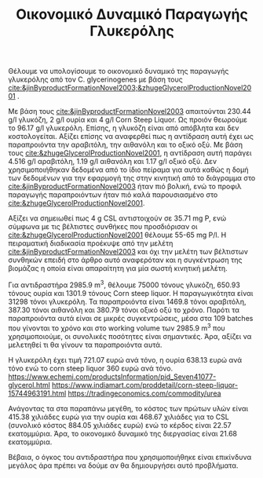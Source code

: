 #+TITLE: Οικονομικό Δυναμικό Παραγωγής Γλυκερόλης

Θέλουμε να υπολογίσουμε το οικονομικό δυναμικό της παραγωγής γλυκερόλης από τον C. glycerinogenes με βάση τους [[cite:&jinByproductFormationNovel2003;&zhugeGlycerolProductionNovel2001]] .

Με βάση τους [[cite:&jinByproductFormationNovel2003]] απαιτούνται 230.44 g/l γλυκόζη, 2 g/l ουρία και 4 g/l Corn Steep Liquor. Ως προιόν θεωρούμε το 96.17 g/l γλυκερόλη. Επίσης, η γλυκόζη είναι από απόβλητα και δεν κοστολογείται. Αξίζει επίσης να αναφερθεί πως η αντίδραση αυτή έχει ως παραπροιόντα την αραβιτόλη, την αιθανόλη και το οξικό οξύ. Με βάση τους [[cite:&zhugeGlycerolProductionNovel2001]], η αντίδραση αυτή παράγει 4.516 g/l αραβιτόλη, 1.19 g/l αιθανόλη και 1.17 g/l οξικό οξύ. Δεν χρησιμοποιήθηκαν δεδομένα από το ίδιο πείραμα για αυτά καθώς η δομή των δεδομένων για την εφαρμογή της στην κινητική από το διάγραμμα στο [[cite:&jinByproductFormationNovel2003]] ήταν πιό βολική, ενώ το προφιλ παραγωγής παραπροιόντων ήταν πιό καλά παρουσιασμένο στο [[cite:&zhugeGlycerolProductionNovel2001]].

Αξίζει να σημειωθεί πως 4 g CSL αντιστοιχούν σε 35.71 mg P, ενώ σύμφωνα με τις βέλτιστες συνθήκες που προσδιόρισαν οι [[cite:&zhugeGlycerolProductionNovel2001]] θέλουμε 55-65 mg P/l. Η πειραματική διαδικασία προέκυψε από την μελέτη [[cite:&jinByproductFormationNovel2003]] και όχι την μελέτη των βέλτιστων συνθηκών επειδή στο άρθρο αυτό αναφερόταν και η συγκέντρωση της βιομάζας η οποία είναι απαραίτητη για μία σωστή κινητική μελέτη.

Για αντιδραστήρα 2985.9 m^3, θέλουμε 75000 τόνους γλυκόζη, 650.93 τόνους ουρία και 1301.9 τόνους Corn steep liquor. Η παραγωγικότητα είναι 31298 τόνοι γλυκερόλη. Τα παραπροιόντα είναι 1469.8 τόνοι αραβιτόλη, 387.30 τόνοι αιθανόλη και 380.79 τόνοι οξικό οξύ το χρόνο. Παρότι τα παραπροιόντα αυτά είναι σε μικρές συγκεντρώσεις, μέσα στα 109 batches που γίνονται το χρόνο και στο working volume των 2985.9 m^3 που χρησιμοποιούμε, οι συνολικές ποσότητες είναι σημαντικές. Άρα, αξίζει να μελετηθεί τι θα γίνουν τα παραπροιόντα αυτά.

Η γλυκερόλη έχει τιμή 721.07 ευρώ ανά τόνο, η ουρία 638.13 ευρώ ανά τόνο ενώ το corn steep liquor 360 ευρώ ανά τόνο. https://www.echemi.com/productsInformation/pid_Seven41077-glycerol.html
https://www.indiamart.com/proddetail/corn-steep-liquor-15744963191.html
https://tradingeconomics.com/commodity/urea

Ανάγοντας τα στα παραπάνω μεγέθη, το κόστος των πρώτων υλών είναι 415.38 χιλιάδες ευρώ για την ουρία και 468.67 χιλιάδες για το CSL (συνολικό κόστος 884.05 χιλιάδες ευρώ) ενώ το κέρδος είναι 22.57 εκατομμύρια. Άρα, το οικονομικό δυναμικό της διεργασίας είναι 21.68 εκατομμύρια.

Βέβαια, ο όγκος του αντιδραστήρα που χρησιμοποιήθηκε είναι επικίνδυνα μεγάλος άρα πρέπει να δούμε αν θα δημιουργήσει αυτό προβλήματα.
